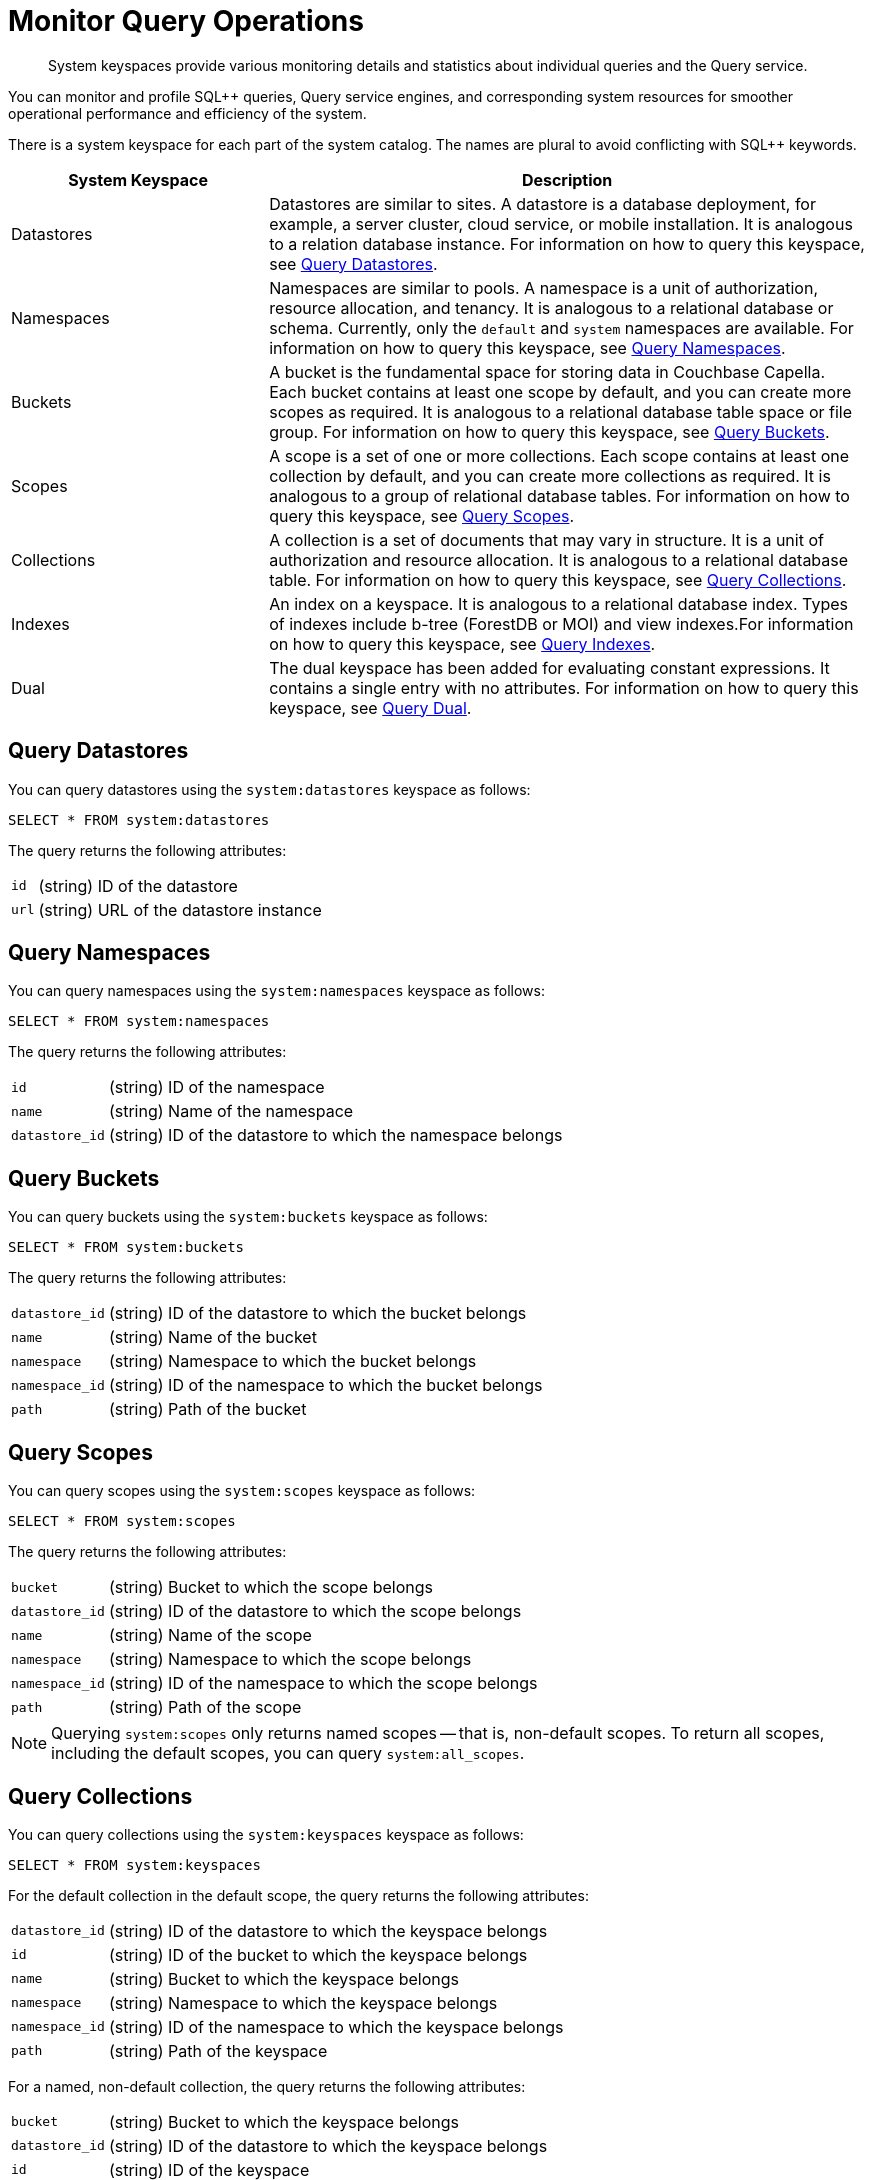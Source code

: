 = Monitor Query Operations
:page-topic-type: concept
:description: System keyspaces provide various monitoring details and statistics about individual queries and the Query service.
:page-topic-type: task
:keywords: n1ql, sqlpp, query, result, parameter, prepared, prepared statement, consistent, consistency, monitor, keyspace

[abstract]
{description}

You can monitor and profile SQL++ queries, Query service engines, and corresponding system resources for smoother operational performance and efficiency of the system. 

There is a system keyspace for each part of the system catalog. The names are plural to avoid conflicting with SQL++ keywords.

[%header,cols="30%,70%"]
|===
| System Keyspace | Description 

| Datastores
| Datastores are similar to sites. A datastore is a database deployment, for example, a server cluster, cloud service, or mobile installation. It is analogous to a relation database instance. For information on how to query this keyspace, see <<querying-datastores,Query Datastores>>.

| Namespaces
| Namespaces are similar to pools. A namespace is a unit of authorization, resource allocation, and tenancy. It is analogous to a relational database or schema. Currently, only the `default` and `system` namespaces are available. For information on how to query this keyspace, see <<query-namspaces,Query Namespaces>>.
 

| Buckets
| A bucket is the fundamental space for storing data in Couchbase Capella. Each bucket contains at least one scope by default, and you can create more scopes as required. It is analogous to a relational database table space or file group. For information on how to query this keyspace, see <<query-buckets,Query Buckets>>.

| Scopes
| A scope is a set of one or more collections. Each scope contains at least one collection by default, and you can create more collections as required. It is analogous to a group of relational database tables. For information on how to query this keyspace, see <<query-scopes,Query Scopes>>.

| Collections
| A collection is a set of documents that may vary in structure. It is a unit of authorization and resource allocation. It is analogous to a relational database table. For information on how to query this keyspace, see <<query-collections,Query Collections>>.

| Indexes
| An index on a keyspace. It is analogous to a relational database index. Types of indexes include b-tree (ForestDB or MOI) and view indexes.For information on how to query this keyspace, see <<query-indexes,Query Indexes>>.

| Dual
| The dual keyspace has been added for evaluating constant expressions. It contains a single entry with no attributes. For information on how to query this keyspace, see <<query-dual,Query Dual>>.

|===



[#querying-datastores]
== Query Datastores

You can query datastores using the `system:datastores` keyspace as follows:

[source,sqlpp]
----
SELECT * FROM system:datastores
----

The query returns the following attributes:

[horizontal]
`id`:: (string) ID of the datastore
`url`:: (string) URL of the datastore instance

[#querying-namespaces]
== Query Namespaces

You can query namespaces using the `system:namespaces` keyspace as follows:

[source,sqlpp]
----
SELECT * FROM system:namespaces
----

The query returns the following attributes:

[horizontal]
`id`:: (string) ID of the namespace
`name`:: (string) Name of the namespace
`datastore_id`:: (string) ID of the datastore to which the namespace belongs

[#querying-buckets]
== Query Buckets

You can query buckets using the `system:buckets` keyspace as follows:

[source,sqlpp]
----
SELECT * FROM system:buckets
----

The query returns the following attributes:

[horizontal]
`datastore_id`:: (string) ID of the datastore to which the bucket belongs
`name`:: (string) Name of the bucket
`namespace`:: (string) Namespace to which the bucket belongs
`namespace_id`:: (string) ID of the namespace to which the bucket belongs
`path`:: (string) Path of the bucket

[#querying-scopes]
== Query Scopes

You can query scopes using the `system:scopes` keyspace as follows:

[source,sqlpp]
----
SELECT * FROM system:scopes
----

The query returns the following attributes:

[horizontal]
`bucket`:: (string) Bucket to which the scope belongs
`datastore_id`:: (string) ID of the datastore to which the scope belongs
`name`:: (string) Name of the scope
`namespace`:: (string) Namespace to which the scope belongs
`namespace_id`:: (string) ID of the namespace to which the scope belongs
`path`:: (string) Path of the scope

NOTE: Querying `system:scopes` only returns named scopes -- that is, non-default scopes.
To return all scopes, including the default scopes, you can query `system:all_scopes`.

[#querying-keyspaces]
== Query Collections

You can query collections using the `system:keyspaces` keyspace as follows:

[source,sqlpp]
----
SELECT * FROM system:keyspaces
----

For the default collection in the default scope, the query returns the following attributes:

[horizontal]
`datastore_id`:: (string) ID of the datastore to which the keyspace belongs
`id`:: (string) ID of the bucket to which the keyspace belongs
`name`:: (string) Bucket to which the keyspace belongs
`namespace`:: (string) Namespace to which the keyspace belongs
`namespace_id`:: (string) ID of the namespace to which the keyspace belongs
`path`:: (string) Path of the keyspace

For a named, non-default collection, the query returns the following attributes:

[horizontal]
`bucket`:: (string) Bucket to which the keyspace belongs
`datastore_id`:: (string) ID of the datastore to which the keyspace belongs
`id`:: (string) ID of the keyspace
`name`:: (string) Name of the keyspace
`namespace`:: (string) Namespace to which the keyspace belongs
`namespace_id`:: (string) ID of the namespace to which the keyspace belongs
`path`:: (string) Path of the keyspace
`scope`:: (string) Scope to which the keyspace belongs

NOTE: Querying `system:keyspaces` only returns non-system keyspaces.
To return all keyspaces, including the system keyspaces, you can query `system:all_keyspaces`.

[#querying-indexes]
== Query Indexes

You can query indexes using the `system:indexes` keyspace as follows:

[source,sqlpp]
----
SELECT * FROM system:indexes
----

For an index on the default collection in the default scope, the query returns the following attributes:

[horizontal]
`condition`:: (string) Index filter, if present
`datastore_id`:: (string) ID of the datastore to which the index belongs
`id`:: (string) ID of the index
`index_key`:: (array of strings) List of index keys
`is_primary`:: (boolean) True if the index is a primary index
`keyspace_id`:: (string) ID of the bucket to which the index belongs
`name`:: (string) Name of the index
`namespace_id`:: (string) ID of the namespace to which the index belongs
`state`:: (string) State of index, for example, online
`using`:: (string) Type of index, for example, gsi

For an index on a named, non-default collection, the query returns the following attributes:

[horizontal]
`bucket_id`:: (string) ID of the bucket to which the index belongs
`condition`:: (string) Index filter, if present
`datastore_id`:: (string) ID of the datastore to which the index belongs
`id`:: (string) ID of the index
`index_key`:: (array of strings) List of index keys
`is_primary`:: (boolean) True if the index is a primary index
`keyspace_id`:: (string) ID of the keyspace to which the index belongs
`name`:: (string) Name of the index
`namespace_id`:: (string) ID of the namespace to which the index belongs
`state`:: (string) State of index, for example, online
`using`:: (string) Type of index, for example, gsi

NOTE: Querying `system:indexes` only returns indexes on non-system keyspaces.
To return all indexes, including indexes on system keyspaces, you can query `system:all_indexes`.

[#querying-dual]
== Query Dual

You can use dual to evaluate constant expressions.

[source,sqlpp]
----
SELECT 2+5 FROM system:dual
----

The query returns the result of the expression, 7 in this case.

== Related Links

* Refer to xref:server:manage:monitor/monitoring-n1ql-query.adoc[Monitor Queries] for more information on the system namespace.